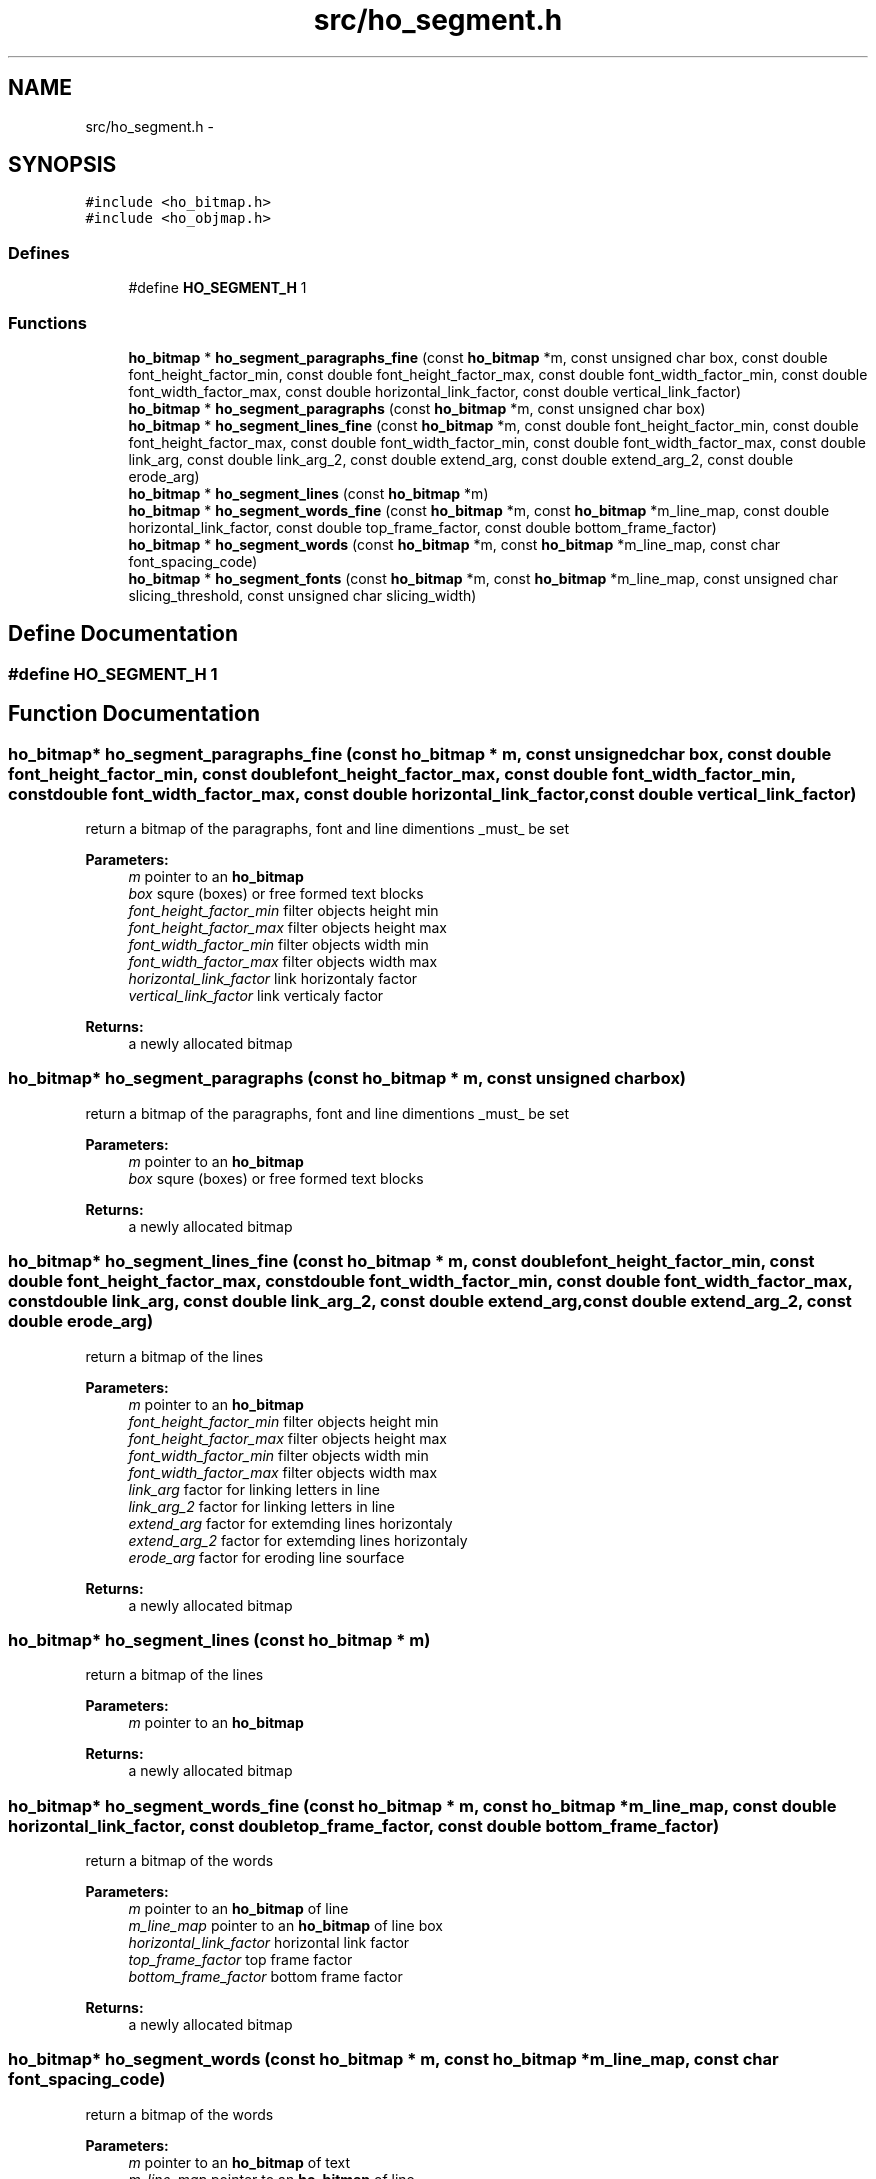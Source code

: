 .TH "src/ho_segment.h" 3 "27 Jan 2008" "Version 0.10.5" "libhocr" \" -*- nroff -*-
.ad l
.nh
.SH NAME
src/ho_segment.h \- 
.SH SYNOPSIS
.br
.PP
\fC#include <ho_bitmap.h>\fP
.br
\fC#include <ho_objmap.h>\fP
.br

.SS "Defines"

.in +1c
.ti -1c
.RI "#define \fBHO_SEGMENT_H\fP   1"
.br
.in -1c
.SS "Functions"

.in +1c
.ti -1c
.RI "\fBho_bitmap\fP * \fBho_segment_paragraphs_fine\fP (const \fBho_bitmap\fP *m, const unsigned char box, const double font_height_factor_min, const double font_height_factor_max, const double font_width_factor_min, const double font_width_factor_max, const double horizontal_link_factor, const double vertical_link_factor)"
.br
.ti -1c
.RI "\fBho_bitmap\fP * \fBho_segment_paragraphs\fP (const \fBho_bitmap\fP *m, const unsigned char box)"
.br
.ti -1c
.RI "\fBho_bitmap\fP * \fBho_segment_lines_fine\fP (const \fBho_bitmap\fP *m, const double font_height_factor_min, const double font_height_factor_max, const double font_width_factor_min, const double font_width_factor_max, const double link_arg, const double link_arg_2, const double extend_arg, const double extend_arg_2, const double erode_arg)"
.br
.ti -1c
.RI "\fBho_bitmap\fP * \fBho_segment_lines\fP (const \fBho_bitmap\fP *m)"
.br
.ti -1c
.RI "\fBho_bitmap\fP * \fBho_segment_words_fine\fP (const \fBho_bitmap\fP *m, const \fBho_bitmap\fP *m_line_map, const double horizontal_link_factor, const double top_frame_factor, const double bottom_frame_factor)"
.br
.ti -1c
.RI "\fBho_bitmap\fP * \fBho_segment_words\fP (const \fBho_bitmap\fP *m, const \fBho_bitmap\fP *m_line_map, const char font_spacing_code)"
.br
.ti -1c
.RI "\fBho_bitmap\fP * \fBho_segment_fonts\fP (const \fBho_bitmap\fP *m, const \fBho_bitmap\fP *m_line_map, const unsigned char slicing_threshold, const unsigned char slicing_width)"
.br
.in -1c
.SH "Define Documentation"
.PP 
.SS "#define HO_SEGMENT_H   1"
.PP
.SH "Function Documentation"
.PP 
.SS "\fBho_bitmap\fP* ho_segment_paragraphs_fine (const \fBho_bitmap\fP * m, const unsigned char box, const double font_height_factor_min, const double font_height_factor_max, const double font_width_factor_min, const double font_width_factor_max, const double horizontal_link_factor, const double vertical_link_factor)"
.PP
return a bitmap of the paragraphs, font and line dimentions _must_ be set 
.PP
\fBParameters:\fP
.RS 4
\fIm\fP pointer to an \fBho_bitmap\fP 
.br
\fIbox\fP squre (boxes) or free formed text blocks 
.br
\fIfont_height_factor_min\fP filter objects height min 
.br
\fIfont_height_factor_max\fP filter objects height max 
.br
\fIfont_width_factor_min\fP filter objects width min 
.br
\fIfont_width_factor_max\fP filter objects width max 
.br
\fIhorizontal_link_factor\fP link horizontaly factor 
.br
\fIvertical_link_factor\fP link verticaly factor 
.RE
.PP
\fBReturns:\fP
.RS 4
a newly allocated bitmap 
.RE
.PP

.SS "\fBho_bitmap\fP* ho_segment_paragraphs (const \fBho_bitmap\fP * m, const unsigned char box)"
.PP
return a bitmap of the paragraphs, font and line dimentions _must_ be set 
.PP
\fBParameters:\fP
.RS 4
\fIm\fP pointer to an \fBho_bitmap\fP 
.br
\fIbox\fP squre (boxes) or free formed text blocks 
.RE
.PP
\fBReturns:\fP
.RS 4
a newly allocated bitmap 
.RE
.PP

.SS "\fBho_bitmap\fP* ho_segment_lines_fine (const \fBho_bitmap\fP * m, const double font_height_factor_min, const double font_height_factor_max, const double font_width_factor_min, const double font_width_factor_max, const double link_arg, const double link_arg_2, const double extend_arg, const double extend_arg_2, const double erode_arg)"
.PP
return a bitmap of the lines 
.PP
\fBParameters:\fP
.RS 4
\fIm\fP pointer to an \fBho_bitmap\fP 
.br
\fIfont_height_factor_min\fP filter objects height min 
.br
\fIfont_height_factor_max\fP filter objects height max 
.br
\fIfont_width_factor_min\fP filter objects width min 
.br
\fIfont_width_factor_max\fP filter objects width max 
.br
\fIlink_arg\fP factor for linking letters in line 
.br
\fIlink_arg_2\fP factor for linking letters in line 
.br
\fIextend_arg\fP factor for extemding lines horizontaly 
.br
\fIextend_arg_2\fP factor for extemding lines horizontaly 
.br
\fIerode_arg\fP factor for eroding line sourface 
.RE
.PP
\fBReturns:\fP
.RS 4
a newly allocated bitmap 
.RE
.PP

.SS "\fBho_bitmap\fP* ho_segment_lines (const \fBho_bitmap\fP * m)"
.PP
return a bitmap of the lines 
.PP
\fBParameters:\fP
.RS 4
\fIm\fP pointer to an \fBho_bitmap\fP 
.RE
.PP
\fBReturns:\fP
.RS 4
a newly allocated bitmap 
.RE
.PP

.SS "\fBho_bitmap\fP* ho_segment_words_fine (const \fBho_bitmap\fP * m, const \fBho_bitmap\fP * m_line_map, const double horizontal_link_factor, const double top_frame_factor, const double bottom_frame_factor)"
.PP
return a bitmap of the words 
.PP
\fBParameters:\fP
.RS 4
\fIm\fP pointer to an \fBho_bitmap\fP of line 
.br
\fIm_line_map\fP pointer to an \fBho_bitmap\fP of line box 
.br
\fIhorizontal_link_factor\fP horizontal link factor 
.br
\fItop_frame_factor\fP top frame factor 
.br
\fIbottom_frame_factor\fP bottom frame factor 
.RE
.PP
\fBReturns:\fP
.RS 4
a newly allocated bitmap 
.RE
.PP

.SS "\fBho_bitmap\fP* ho_segment_words (const \fBho_bitmap\fP * m, const \fBho_bitmap\fP * m_line_map, const char font_spacing_code)"
.PP
return a bitmap of the words 
.PP
\fBParameters:\fP
.RS 4
\fIm\fP pointer to an \fBho_bitmap\fP of text 
.br
\fIm_line_map\fP pointer to an \fBho_bitmap\fP of line 
.br
\fIfont_spacing_code\fP -1:tight 0:normal 1:spaced fonts 
.RE
.PP
\fBReturns:\fP
.RS 4
a newly allocated bitmap 
.RE
.PP

.SS "\fBho_bitmap\fP* ho_segment_fonts (const \fBho_bitmap\fP * m, const \fBho_bitmap\fP * m_line_map, const unsigned char slicing_threshold, const unsigned char slicing_width)"
.PP
return a bitmap of the interfont spaces 
.PP
\fBParameters:\fP
.RS 4
\fIm\fP pointer to an \fBho_bitmap\fP of text 
.br
\fIm_line_map\fP pointer to an \fBho_bitmap\fP of line 
.br
\fIslicing_threshold\fP percent of line fill declared space between fonts 
.br
\fIslicing_width\fP percent of font width above try to choop font in two 
.RE
.PP
\fBReturns:\fP
.RS 4
a newly allocated bitmap 
.RE
.PP

.SH "Author"
.PP 
Generated automatically by Doxygen for libhocr from the source code.
